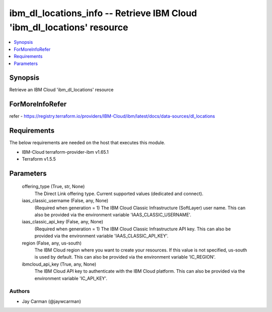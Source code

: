 
ibm_dl_locations_info -- Retrieve IBM Cloud 'ibm_dl_locations' resource
=======================================================================

.. contents::
   :local:
   :depth: 1


Synopsis
--------

Retrieve an IBM Cloud 'ibm_dl_locations' resource


ForMoreInfoRefer
----------------
refer - https://registry.terraform.io/providers/IBM-Cloud/ibm/latest/docs/data-sources/dl_locations

Requirements
------------
The below requirements are needed on the host that executes this module.

- IBM-Cloud terraform-provider-ibm v1.65.1
- Terraform v1.5.5



Parameters
----------

  offering_type (True, str, None)
    The Direct Link offering type. Current supported values (dedicated and connect).


  iaas_classic_username (False, any, None)
    (Required when generation = 1) The IBM Cloud Classic Infrastructure (SoftLayer) user name. This can also be provided via the environment variable 'IAAS_CLASSIC_USERNAME'.


  iaas_classic_api_key (False, any, None)
    (Required when generation = 1) The IBM Cloud Classic Infrastructure API key. This can also be provided via the environment variable 'IAAS_CLASSIC_API_KEY'.


  region (False, any, us-south)
    The IBM Cloud region where you want to create your resources. If this value is not specified, us-south is used by default. This can also be provided via the environment variable 'IC_REGION'.


  ibmcloud_api_key (True, any, None)
    The IBM Cloud API key to authenticate with the IBM Cloud platform. This can also be provided via the environment variable 'IC_API_KEY'.













Authors
~~~~~~~

- Jay Carman (@jaywcarman)

